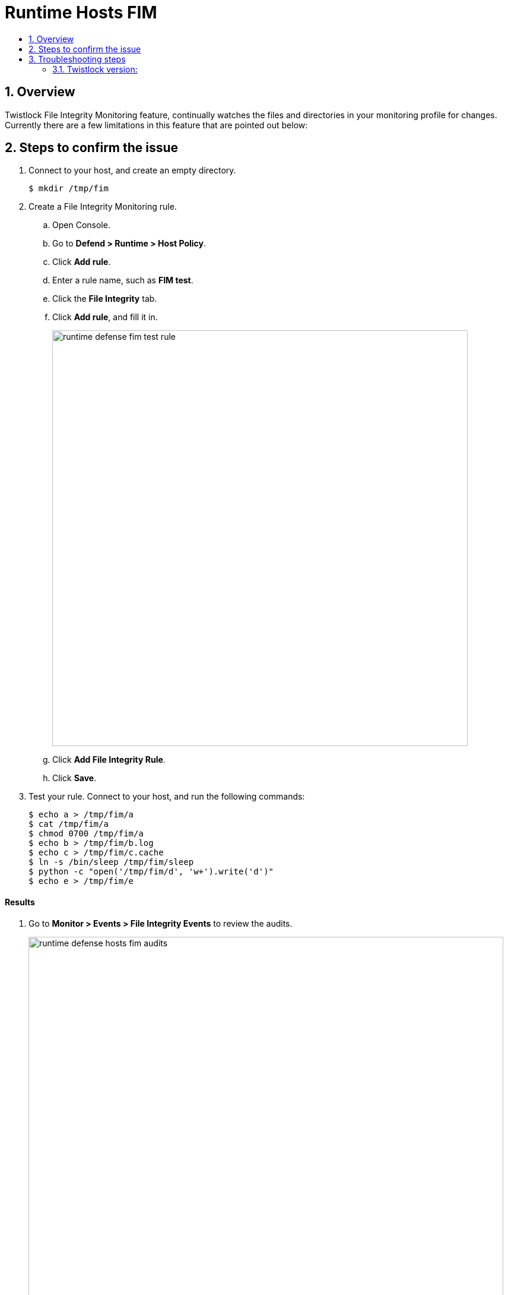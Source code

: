 = Runtime Hosts FIM
:nofooter:
:numbered:
:imagesdir: ../images
:source-highlighter: highlightjs
:toc: macro
:toclevels: 2
:toc-title:

toc::[]

== Overview
Twistlock File Integrity Monitoring feature, continually watches the files and directories in your monitoring profile for changes.  Currently there are a few limitations in this feature that are pointed out below:


== Steps to confirm the issue

. Connect to your host, and create an empty directory.

  $ mkdir /tmp/fim

. Create a File Integrity Monitoring rule.

.. Open Console.

.. Go to *Defend > Runtime > Host Policy*.

.. Click *Add rule*.

.. Enter a rule name, such as *FIM test*.

.. Click the *File Integrity* tab.

.. Click *Add rule*, and fill it in.
+
image:runtime_defense_fim_test_rule.png[width=700]

.. Click *Add File Integrity Rule*.

.. Click *Save*.

. Test your rule.
Connect to your host, and run the following commands:
+
[source]
----
$ echo a > /tmp/fim/a
$ cat /tmp/fim/a
$ chmod 0700 /tmp/fim/a
$ echo b > /tmp/fim/b.log
$ echo c > /tmp/fim/c.cache
$ ln -s /bin/sleep /tmp/fim/sleep
$ python -c "open('/tmp/fim/d', 'w+').write('d')"
$ echo e > /tmp/fim/e
----

[discrete]
==== Results

. Go to *Monitor > Events > File Integrity Events* to review the audits.
+
image::runtime_defense_hosts_fim_audits.png[width=800]


== Troubleshooting steps

* There is a 1000 object maximum for watching attribute changes.

* For attribute changes, Twistlock FIM cannot report which user or process made the change.

* For short-lived processes, such as cat, process information, such as the user, might be inconsistent.

* If you create a rule for a path that exists, then delete the path being monitored, the watch mechanism for the path is also deleted.
If you recreate the path, and still want it to be monitored, open the rule, and save it again.
This procedure redeploys the watch mechanism.

* If you create a rule for a path that doesn't exist, no watch mechanism is created, and the error is reported in the Defender log.
After the path is created, open the rule, and save it again.


=== Twistlock version:

Host FIM was added in 19.03.
